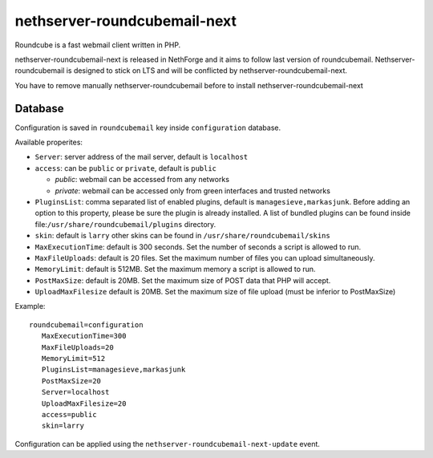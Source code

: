 ========================
nethserver-roundcubemail-next
========================

Roundcube is a fast webmail client written in PHP. 

nethserver-roundcubemail-next is released in NethForge and it aims to follow last version of roundcubemail.
Nethserver-roundcubemail is designed to stick on LTS and will be conflicted by nethserver-roundcubemail-next.

You have to remove manually nethserver-roundcubemail before to install nethserver-roundcubemail-next

Database 
========

Configuration is saved in ``roundcubemail`` key inside ``configuration`` database.

Available properites:

* ``Server``: server address of the mail server, default is ``localhost``
* ``access``: can be ``public`` or ``private``, default is ``public``

  * *public*: webmail can be accessed from any networks
  * *private*: webmail can be accessed only from green interfaces and  trusted networks
* ``PluginsList``: comma separated list of enabled plugins, default is ``managesieve,markasjunk``.
  Before adding an option to this property, please be sure the plugin is already installed.
  A list of bundled plugins can be found inside file:``/usr/share/roundcubemail/plugins`` directory.
* ``skin``:  default is ``larry`` other skins can be found in ``/usr/share/roundcubemail/skins``
* ``MaxExecutionTime``: default is 300 seconds. Set the number of seconds a script is allowed to run.
* ``MaxFileUploads``: default is 20 files. Set the maximum number of files you can upload simultaneously.
* ``MemoryLimit``: default is 512MB. Set the maximum memory a script is allowed to run.
* ``PostMaxSize``: default is 20MB. Set the maximum size of POST data that PHP will accept.
* ``UploadMaxFilesize`` default is 20MB. Set the maximum size of file upload (must be inferior to PostMaxSize)

Example: ::

 roundcubemail=configuration
    MaxExecutionTime=300
    MaxFileUploads=20
    MemoryLimit=512
    PluginsList=managesieve,markasjunk
    PostMaxSize=20
    Server=localhost
    UploadMaxFilesize=20
    access=public
    skin=larry


Configuration can be applied using the ``nethserver-roundcubemail-next-update`` event.

